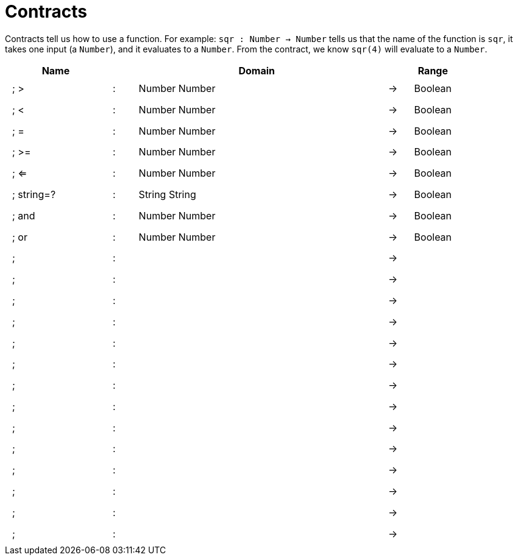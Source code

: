 [.landscape]
= Contracts

Contracts tell us how to use a function. For example: 
`sqr : Number -> Number` tells us that the name of the function is `sqr`, it takes one input (a `Number`), and it evaluates to a `Number`. From the contract, we know `sqr(4)` will evaluate to a `Number`.

++++
<style>
td {padding: .4em .625em !important; height: 15pt;}
</style>
++++

[cols="4,1,10,1,2", options="header", grid="rows"]
|===
| Name 				|	| Domain						|		| Range
|; >				| :	| Number Number 				|	->	| Boolean
|; < 				| :	| Number Number 				|	->	| Boolean
|; =				| :	| Number Number 				|	->	| Boolean
|; >=				| :	| Number Number					|	->	| Boolean
|; <=				| :	| Number Number 				|	->	| Boolean
|; string=?			| :	| String String 				|	->	| Boolean
|; and				| :	| Number Number 				|	->	| Boolean
|; or				| :	| Number Number					|	->	| Boolean
|;					| :	|								|	->	|
|;					| :	|								|	->	|
|;					| :	|								|	->	|
|;					| :	|								|	->	|
|;					| :	|								|	->	|
|;					| :	|								|	->	|
|;					| :	|								|	->	|
|;					| :	|								|	->	|
|;					| :	|								|	->	|
|;					| :	|								|	->	|
|;					| :	|								|	->	|
|;					| :	|								|	->	|
|;					| :	|								|	->	|
|;					| :	|								|	->	|
|===